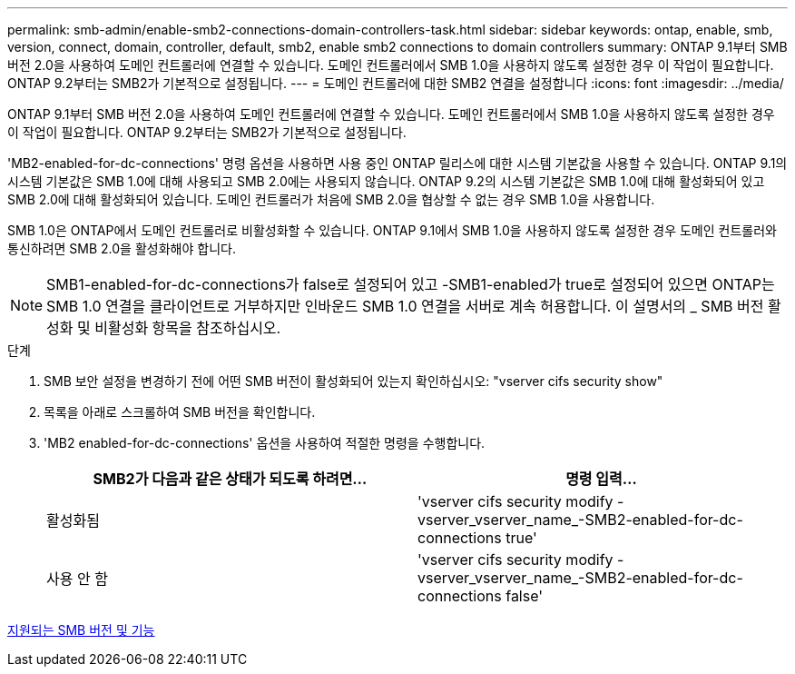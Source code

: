---
permalink: smb-admin/enable-smb2-connections-domain-controllers-task.html 
sidebar: sidebar 
keywords: ontap, enable, smb, version, connect, domain, controller, default, smb2, enable smb2 connections to domain controllers 
summary: ONTAP 9.1부터 SMB 버전 2.0을 사용하여 도메인 컨트롤러에 연결할 수 있습니다. 도메인 컨트롤러에서 SMB 1.0을 사용하지 않도록 설정한 경우 이 작업이 필요합니다. ONTAP 9.2부터는 SMB2가 기본적으로 설정됩니다. 
---
= 도메인 컨트롤러에 대한 SMB2 연결을 설정합니다
:icons: font
:imagesdir: ../media/


[role="lead"]
ONTAP 9.1부터 SMB 버전 2.0을 사용하여 도메인 컨트롤러에 연결할 수 있습니다. 도메인 컨트롤러에서 SMB 1.0을 사용하지 않도록 설정한 경우 이 작업이 필요합니다. ONTAP 9.2부터는 SMB2가 기본적으로 설정됩니다.

'MB2-enabled-for-dc-connections' 명령 옵션을 사용하면 사용 중인 ONTAP 릴리스에 대한 시스템 기본값을 사용할 수 있습니다. ONTAP 9.1의 시스템 기본값은 SMB 1.0에 대해 사용되고 SMB 2.0에는 사용되지 않습니다. ONTAP 9.2의 시스템 기본값은 SMB 1.0에 대해 활성화되어 있고 SMB 2.0에 대해 활성화되어 있습니다. 도메인 컨트롤러가 처음에 SMB 2.0을 협상할 수 없는 경우 SMB 1.0을 사용합니다.

SMB 1.0은 ONTAP에서 도메인 컨트롤러로 비활성화할 수 있습니다. ONTAP 9.1에서 SMB 1.0을 사용하지 않도록 설정한 경우 도메인 컨트롤러와 통신하려면 SMB 2.0을 활성화해야 합니다.

[NOTE]
====
SMB1-enabled-for-dc-connections가 false로 설정되어 있고 -SMB1-enabled가 true로 설정되어 있으면 ONTAP는 SMB 1.0 연결을 클라이언트로 거부하지만 인바운드 SMB 1.0 연결을 서버로 계속 허용합니다. 이 설명서의 _ SMB 버전 활성화 및 비활성화 항목을 참조하십시오.

====
.단계
. SMB 보안 설정을 변경하기 전에 어떤 SMB 버전이 활성화되어 있는지 확인하십시오: "vserver cifs security show"
. 목록을 아래로 스크롤하여 SMB 버전을 확인합니다.
. 'MB2 enabled-for-dc-connections' 옵션을 사용하여 적절한 명령을 수행합니다.
+
|===
| SMB2가 다음과 같은 상태가 되도록 하려면... | 명령 입력... 


 a| 
활성화됨
 a| 
'vserver cifs security modify -vserver_vserver_name_-SMB2-enabled-for-dc-connections true'



 a| 
사용 안 함
 a| 
'vserver cifs security modify -vserver_vserver_name_-SMB2-enabled-for-dc-connections false'

|===


xref:supported-versions-functionality-concept.adoc[지원되는 SMB 버전 및 기능]
